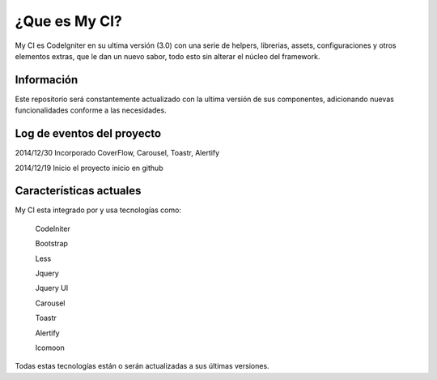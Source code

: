 ###################
¿Que es My CI?
###################

My CI es CodeIgniter en su ultima versión (3.0) con una serie de helpers, librerias, assets, configuraciones y otros
elementos extras, que le dan un nuevo sabor, todo esto sin alterar el núcleo del framework.

*******************
Información
*******************

Este repositorio será constantemente actualizado con la ultima versión de sus componentes, adicionando nuevas
funcionalidades conforme a las necesidades.

**************************
Log de eventos del proyecto
**************************

2014/12/30 Incorporado CoverFlow, Carousel, Toastr, Alertify

2014/12/19 Inicio el proyecto inicio en github

**************************
Características actuales
**************************

My CI esta integrado por y usa tecnologías como:

    CodeIniter

    Bootstrap

    Less

    Jquery

    Jquery UI

    Carousel
    
    Toastr
    
    Alertify

    Icomoon

Todas estas tecnologías están o serán actualizadas a sus últimas versiones.